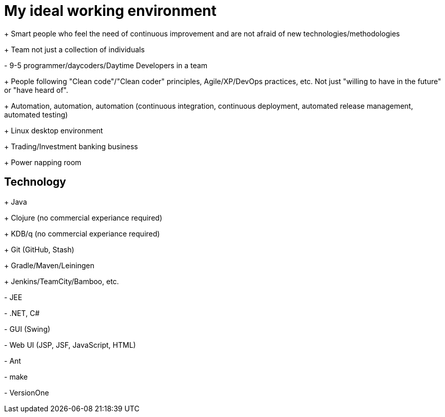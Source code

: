 = My ideal working environment

+++ Smart people who feel the need of continuous improvement and are not afraid of new technologies/methodologies

+++ Team not just a collection of individuals

+-+ 9-5 programmer/daycoders/Daytime Developers in a team

+++ People following "Clean code"/"Clean coder" principles, Agile/XP/DevOps practices, etc. Not just "willing to have in the future" or "have heard of".

+++ Automation, automation, automation (continuous  integration, continuous  deployment, automated release management, automated testing)

+++ Linux desktop environment

+++ Trading/Investment banking business

+++ Power napping room

== Technology
+++ Java

+++ Clojure (no commercial experiance required)

+++ KDB/q (no commercial experiance required)

+++ Git (GitHub, Stash)

+++ Gradle/Maven/Leiningen

+++ Jenkins/TeamCity/Bamboo, etc.

+-+ JEE

+-+ .NET, C#

+-+ GUI (Swing)

+-+ Web UI (JSP, JSF, JavaScript, HTML)

+-+ Ant

+-+ make

+-+ VersionOne
